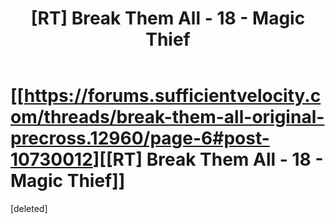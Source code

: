 #+TITLE: [RT] Break Them All - 18 - Magic Thief

* [[https://forums.sufficientvelocity.com/threads/break-them-all-original-precross.12960/page-6#post-10730012][[RT] Break Them All - 18 - Magic Thief]]
:PROPERTIES:
:Score: 1
:DateUnix: 1526766599.0
:DateShort: 2018-May-20
:FlairText: RT
:END:
[deleted]

